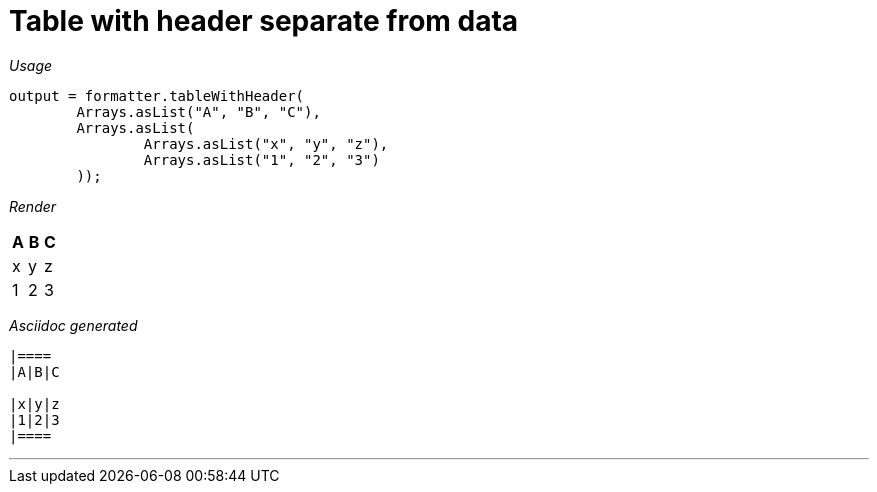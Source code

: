 ifndef::ROOT_PATH[:ROOT_PATH: ../../..]
ifdef::is-html-doc[:imagesdir: {ROOT_PATH}/images]
ifndef::is-html-doc[:imagesdir: {ROOT_PATH}/../resources/images]

[#org_sfvl_docformatter_asciidocformattertest_should_format_table_with_header_separate_from_data]
= Table with header separate from data


[red]##_Usage_##
[source,java,indent=0]
----
        output = formatter.tableWithHeader(
                Arrays.asList("A", "B", "C"),
                Arrays.asList(
                        Arrays.asList("x", "y", "z"),
                        Arrays.asList("1", "2", "3")
                ));
----

[red]##_Render_##


|====
|A|B|C

|x|y|z
|1|2|3
|====


[red]##_Asciidoc generated_##
------

|====
|A|B|C

|x|y|z
|1|2|3
|====

------

___

